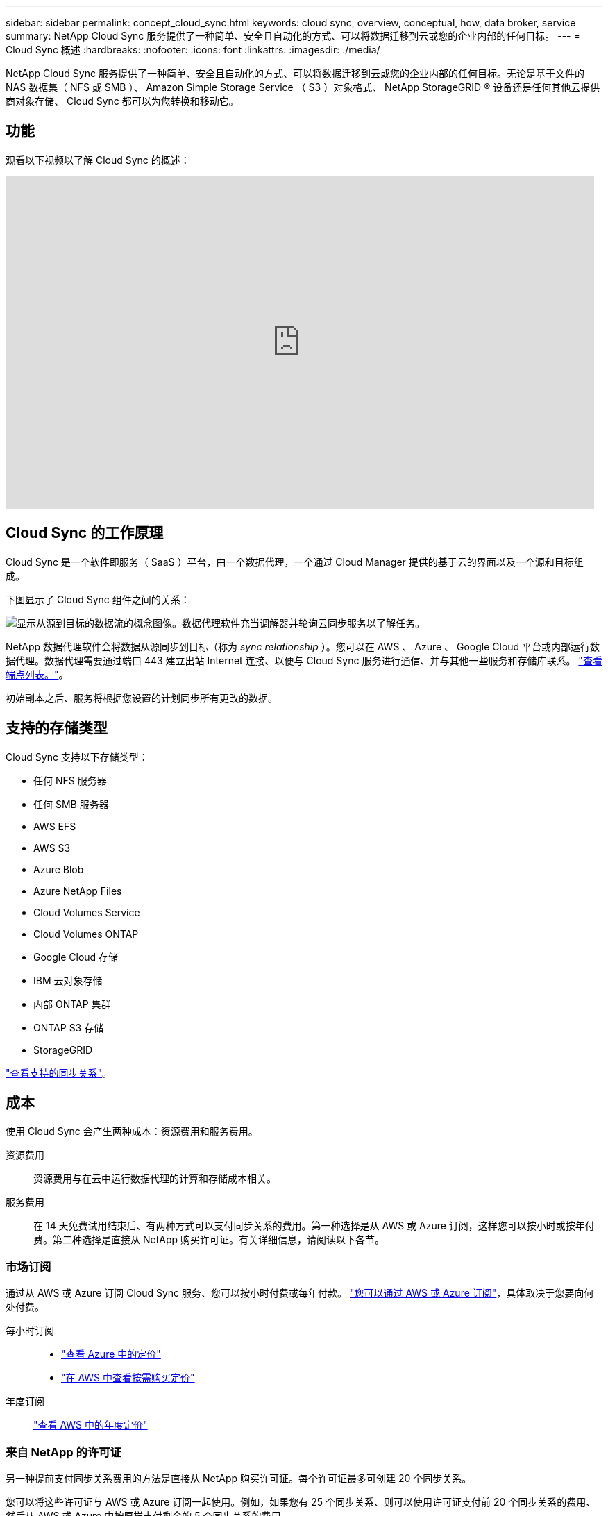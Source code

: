 ---
sidebar: sidebar 
permalink: concept_cloud_sync.html 
keywords: cloud sync, overview, conceptual, how, data broker, service 
summary: NetApp Cloud Sync 服务提供了一种简单、安全且自动化的方式、可以将数据迁移到云或您的企业内部的任何目标。 
---
= Cloud Sync 概述
:hardbreaks:
:nofooter: 
:icons: font
:linkattrs: 
:imagesdir: ./media/


[role="lead"]
NetApp Cloud Sync 服务提供了一种简单、安全且自动化的方式、可以将数据迁移到云或您的企业内部的任何目标。无论是基于文件的 NAS 数据集（ NFS 或 SMB ）、 Amazon Simple Storage Service （ S3 ）对象格式、 NetApp StorageGRID ® 设备还是任何其他云提供商对象存储、 Cloud Sync 都可以为您转换和移动它。



== 功能

观看以下视频以了解 Cloud Sync 的概述：

video::oZNJtLvgNfQ[youtube, width=848,height=480]


== Cloud Sync 的工作原理

Cloud Sync 是一个软件即服务（ SaaS ）平台，由一个数据代理，一个通过 Cloud Manager 提供的基于云的界面以及一个源和目标组成。

下图显示了 Cloud Sync 组件之间的关系：

image:diagram_cloud_sync_overview.gif["显示从源到目标的数据流的概念图像。数据代理软件充当调解器并轮询云同步服务以了解任务。"]

NetApp 数据代理软件会将数据从源同步到目标（称为 _sync relationship_ ）。您可以在 AWS 、 Azure 、 Google Cloud 平台或内部运行数据代理。数据代理需要通过端口 443 建立出站 Internet 连接、以便与 Cloud Sync 服务进行通信、并与其他一些服务和存储库联系。 link:reference_sync_networking.html["查看端点列表。"]。

初始副本之后、服务将根据您设置的计划同步所有更改的数据。



== 支持的存储类型

Cloud Sync 支持以下存储类型：

* 任何 NFS 服务器
* 任何 SMB 服务器
* AWS EFS
* AWS S3
* Azure Blob
* Azure NetApp Files
* Cloud Volumes Service
* Cloud Volumes ONTAP
* Google Cloud 存储
* IBM 云对象存储
* 内部 ONTAP 集群
* ONTAP S3 存储
* StorageGRID


link:reference_sync_requirements.html["查看支持的同步关系"]。



== 成本

使用 Cloud Sync 会产生两种成本：资源费用和服务费用。

资源费用:: 资源费用与在云中运行数据代理的计算和存储成本相关。
服务费用:: 在 14 天免费试用结束后、有两种方式可以支付同步关系的费用。第一种选择是从 AWS 或 Azure 订阅，这样您可以按小时或按年付费。第二种选择是直接从 NetApp 购买许可证。有关详细信息，请阅读以下各节。




=== 市场订阅

通过从 AWS 或 Azure 订阅 Cloud Sync 服务、您可以按小时付费或每年付款。 link:task_sync_licensing.html["您可以通过 AWS 或 Azure 订阅"]，具体取决于您要向何处付费。

每小时订阅::
+
--
* https://azuremarketplace.microsoft.com/en-us/marketplace/apps/netapp.cloud-sync-service?tab=PlansAndPrice["查看 Azure 中的定价"^]
* https://aws.amazon.com/marketplace/pp/B01LZV5DUJ["在 AWS 中查看按需购买定价"^]


--
年度订阅::
+
--
https://aws.amazon.com/marketplace/pp/B06XX5V3M2["查看 AWS 中的年度定价"^]

--




=== 来自 NetApp 的许可证

另一种提前支付同步关系费用的方法是直接从 NetApp 购买许可证。每个许可证最多可创建 20 个同步关系。

您可以将这些许可证与 AWS 或 Azure 订阅一起使用。例如，如果您有 25 个同步关系、则可以使用许可证支付前 20 个同步关系的费用、然后从 AWS 或 Azure 中按原样支付剩余的 5 个同步关系的费用。

link:task_sync_licensing.html["了解如何购买许可证并将其添加到 Cloud Sync 中。"]。



=== 许可条款

购买“将您自己的许可证（ BYOL ）带到云同步服务”的客户应了解与许可证权利相关的限制。

* 客户有权在自交付之日起一年内利用 BYOL 许可证。
* 客户有权利用 BYOL 许可证在源和目标之间建立总共不超过 20 个单独的连接（每个连接均为“同步关系”）。
* 无论客户是否已达到 20 个同步关系限制、客户的权利在一年许可期限结束时到期。
* 如果客户选择续订其许可证、则与以前的许可证授权关联的未使用同步关系不会滚动到许可证续订。




== 数据隐私

NetApp 无法访问您在使用 Cloud Sync 服务时提供的任何凭据。凭据直接存储在驻留在网络中的数据代理计算机上。

根据您选择的配置、在创建新关系时， Cloud Sync 可能会提示您输入凭据。例如，在设置包含 SMB 服务器的关系时，或者在 AWS 中部署数据代理时。

这些凭据始终直接保存到数据代理本身。数据代理驻留在您网络中的计算机上，无论该计算机位于内部还是位于您的云帐户中。NetApp 从不能获得凭据。

凭据在数据代理计算机上使用 HashiCorp Vault 进行本地加密。



== 限制

* 中国不支持云同步。
* 除中国外、以下地区不支持 Cloud Sync 数据代理：
+
** AWS Govloud （美国）
** Azure US gov 酒店
** Azure US DoD



